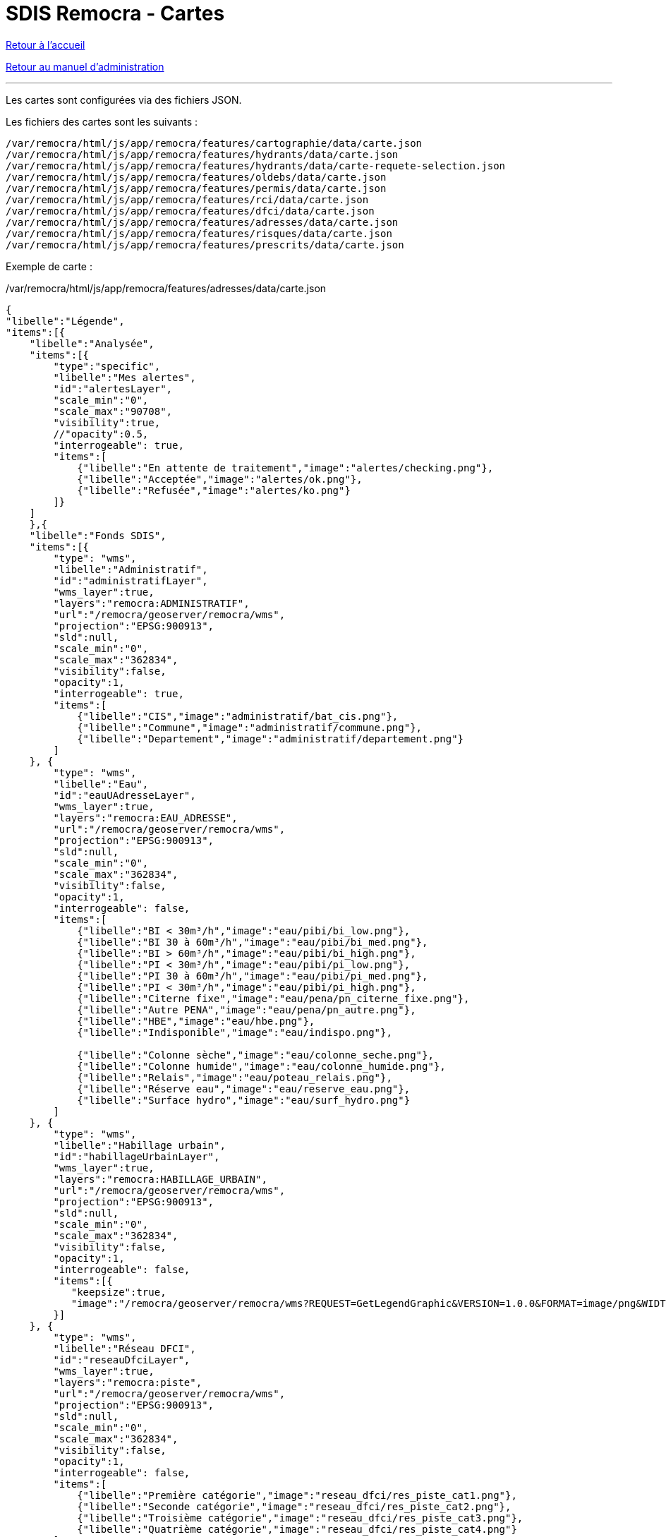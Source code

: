 = SDIS Remocra - Cartes

ifdef::env-github,env-browser[:outfilesuffix: .adoc]

:experimental:
:icons: font

:toc:

:numbered:

link:../index{outfilesuffix}[Retour à l'accueil]

link:../Manuel%20administration{outfilesuffix}[Retour au manuel d'administration]

'''

Les cartes sont configurées via des fichiers JSON.

Les fichiers des cartes sont les suivants :

[source]
----
/var/remocra/html/js/app/remocra/features/cartographie/data/carte.json
/var/remocra/html/js/app/remocra/features/hydrants/data/carte.json
/var/remocra/html/js/app/remocra/features/hydrants/data/carte-requete-selection.json
/var/remocra/html/js/app/remocra/features/oldebs/data/carte.json
/var/remocra/html/js/app/remocra/features/permis/data/carte.json
/var/remocra/html/js/app/remocra/features/rci/data/carte.json
/var/remocra/html/js/app/remocra/features/dfci/data/carte.json
/var/remocra/html/js/app/remocra/features/adresses/data/carte.json
/var/remocra/html/js/app/remocra/features/risques/data/carte.json
/var/remocra/html/js/app/remocra/features/prescrits/data/carte.json
----

Exemple de carte :

./var/remocra/html/js/app/remocra/features/adresses/data/carte.json
[source,js]
----
{
"libelle":"Légende",
"items":[{
    "libelle":"Analysée",
    "items":[{
        "type":"specific",
        "libelle":"Mes alertes",
        "id":"alertesLayer",
        "scale_min":"0",
        "scale_max":"90708",
        "visibility":true,
        //"opacity":0.5,
        "interrogeable": true,
        "items":[
            {"libelle":"En attente de traitement","image":"alertes/checking.png"},
            {"libelle":"Acceptée","image":"alertes/ok.png"},
            {"libelle":"Refusée","image":"alertes/ko.png"}
        ]}
    ]
    },{
    "libelle":"Fonds SDIS",
    "items":[{
        "type": "wms",
        "libelle":"Administratif",
        "id":"administratifLayer",
        "wms_layer":true,
        "layers":"remocra:ADMINISTRATIF",
        "url":"/remocra/geoserver/remocra/wms",
        "projection":"EPSG:900913",
        "sld":null,
        "scale_min":"0",
        "scale_max":"362834",
        "visibility":false,
        "opacity":1,
        "interrogeable": true,
        "items":[
            {"libelle":"CIS","image":"administratif/bat_cis.png"},
            {"libelle":"Commune","image":"administratif/commune.png"},
            {"libelle":"Departement","image":"administratif/departement.png"}
        ]
    }, {
        "type": "wms",
        "libelle":"Eau",
        "id":"eauUAdresseLayer",
        "wms_layer":true,
        "layers":"remocra:EAU_ADRESSE",
        "url":"/remocra/geoserver/remocra/wms",
        "projection":"EPSG:900913",
        "sld":null,
        "scale_min":"0",
        "scale_max":"362834",
        "visibility":false,
        "opacity":1,
        "interrogeable": false,
        "items":[
            {"libelle":"BI < 30m³/h","image":"eau/pibi/bi_low.png"},
            {"libelle":"BI 30 à 60m³/h","image":"eau/pibi/bi_med.png"},
            {"libelle":"BI > 60m³/h","image":"eau/pibi/bi_high.png"},
            {"libelle":"PI < 30m³/h","image":"eau/pibi/pi_low.png"},
            {"libelle":"PI 30 à 60m³/h","image":"eau/pibi/pi_med.png"},
            {"libelle":"PI < 30m³/h","image":"eau/pibi/pi_high.png"},
            {"libelle":"Citerne fixe","image":"eau/pena/pn_citerne_fixe.png"},
            {"libelle":"Autre PENA","image":"eau/pena/pn_autre.png"},
            {"libelle":"HBE","image":"eau/hbe.png"},
            {"libelle":"Indisponible","image":"eau/indispo.png"},

            {"libelle":"Colonne sèche","image":"eau/colonne_seche.png"},
            {"libelle":"Colonne humide","image":"eau/colonne_humide.png"},
            {"libelle":"Relais","image":"eau/poteau_relais.png"},
            {"libelle":"Réserve eau","image":"eau/reserve_eau.png"},
            {"libelle":"Surface hydro","image":"eau/surf_hydro.png"}
        ]
    }, {
        "type": "wms",
        "libelle":"Habillage urbain",
        "id":"habillageUrbainLayer",
        "wms_layer":true,
        "layers":"remocra:HABILLAGE_URBAIN",
        "url":"/remocra/geoserver/remocra/wms",
        "projection":"EPSG:900913",
        "sld":null,
        "scale_min":"0",
        "scale_max":"362834",
        "visibility":false,
        "opacity":1,
        "interrogeable": false,
        "items":[{
           "keepsize":true,
           "image":"/remocra/geoserver/remocra/wms?REQUEST=GetLegendGraphic&VERSION=1.0.0&FORMAT=image/png&WIDTH=20&HEIGHT=20&LEGEND_OPTIONS=bgColor:0xf4f4f4;fontStyle:italic;fontColor:0x808080;fontAntiAliasing:true&LAYER=remocra:HABILLAGE_URBAIN"
        }]
    }, {
        "type": "wms",
        "libelle":"Réseau DFCI",
        "id":"reseauDfciLayer",
        "wms_layer":true,
        "layers":"remocra:piste",
        "url":"/remocra/geoserver/remocra/wms",
        "projection":"EPSG:900913",
        "sld":null,
        "scale_min":"0",
        "scale_max":"362834",
        "visibility":false,
        "opacity":1,
        "interrogeable": false,
        "items":[
            {"libelle":"Première catégorie","image":"reseau_dfci/res_piste_cat1.png"},
            {"libelle":"Seconde catégorie","image":"reseau_dfci/res_piste_cat2.png"},
            {"libelle":"Troisième catégorie","image":"reseau_dfci/res_piste_cat3.png"},
            {"libelle":"Quatrième catégorie","image":"reseau_dfci/res_piste_cat4.png"}
        ]
    }, {
        "type": "wms",
        "libelle":"Réseau Urbain",
        "id":"reseauUrbainLayer",
        "wms_layer":true,
        "layers":"remocra:RESEAU_URBAIN",
        "url":"/remocra/geoserver/remocra/wms",
        "projection":"EPSG:900913",
        "sld":null,
        "scale_min":"0",
        "scale_max":"362834",
        "visibility":false,
        "opacity":1,
        "interrogeable": false,
        "items":[
            // Ferré
            {"libelle":"Voie","image":"reseau_urbain/res_fer_voie.png"},
            {"libelle":"Passage à niveau","image":"reseau_urbain/res_fer_pass_niveau.png"},
            {"libelle":"Gare","image":"reseau_urbain/res_fer_gare.png"},
            // Routier
            {"libelle":"Aucun véhicule ne passe","image":"reseau_urbain/res_routier_aucun_vehicule.png"},
            {"libelle":"Non renseigné","image":"reseau_urbain/res_routier_non_rens.png"},
            {"libelle":"Pont","image":"reseau_urbain/res_routier_pont.png"},
            {"libelle":"Tout véhicule routiers passe","image":"reseau_urbain/res_routier_tous_veh_routiers.png"},
            {"libelle":"Tunnel","image":"reseau_urbain/res_routier_tunnel.png"},
            {"libelle":"VSAB routier","image":"reseau_urbain/res_routier_vsab_routier.png"}
        ]
    }]
    },{
    "libelle":"Fonds IGN",
    "items":[{
        "type": "ign",
        "libelle":"Parcelles cadastrales",
        "num_zoom_levels": 20,
        "id":"cadastreLayer",
        "scale_min":"0",
        "scale_max":"22677",
        "visibility": false,
        "opacity":0.5,
        "format":"image/png",
        "layers":"CADASTRALPARCELS.PARCELS",
        "items":[
                {"libelle":"Cadastre","image":"ign/cadastre.png"}
        ]},{
        "type": "ign",
        "libelle":"Cartes IGN",
        "id":"carteLayer",
        "scale_min":"5669",
        "scale_max":"999999999",
        "visibility": false,
        "opacity":1, 
        "format":null,
        "layers":"GEOGRAPHICALGRIDSYSTEMS.MAPS",
        "items":[
                {"libelle":"Cartes IGN","image":"ign/carte.png"}
        ]},{
        "base_layer": true,
        "type": "ign",
        "libelle":"Photos aériennes",
        "num_zoom_levels": 20,
        "id":"photoLayer",
        "scale_min":"0",
        "scale_max":"999999999",
        "visibility": true,
        "opacity":1,
        "format":null,
        "layers":"ORTHOIMAGERY.ORTHOPHOTOS",
        "items":[
                {"libelle":"Photos aériennes","image":"ign/photo.png"}
        ]}]
    }]
}
----

Les niveaux hiérarchiques sont les suivants :

* Carte
** Groupe
*** Couche
**** Elément de légende

Pour l'ensemble des cartes, on retrouvera généralement le goupe "Fonds IGN" qui comporte la configuration des couches IGN.
Pour les autres, on a deux types de fonds :

* les couches spécifiques
** par exemple celle qui porte l'id _alertesLayer_ dans l'exemple
* les couches génériques WMS
** par exemple celle qui porte l'id _administratifLayer_ dans l'exemple

Les couches WMS sont spécifiées avec le booléen _wms_layer_.

Les options communes aux couches sont les suivantes :
[source,js]
----
"type" : "wms" ou "specific" ou "ign"
"libelle" : "Administratif"
"id" : "administratifLayer"
"scale_min" : "0",
"scale_max" : "362834",
"visibility" : false,
"opacity" : 1,
"interrogeable" : true,
"items" : []
----

Pour les couches de type "wms" :
[source,js]
----
"type" : "wms"
"wms_layer" : true
"layer" : "remocra:ADMINISTRATIF"
"url" : "/remocra/geoserver/remocra/wms"
"projection" : "EPSG:900913"
"sld" : null
----

Remarque, deux proxies existent pour accéder aux couches du serveur GeoServer de la plateforme :

* /remocra/geoserver/{workspace}/wms : proxy GeoServer avec 
** gestion des workspaces
** sécurisé finement : couche accessible publiquement ou qui nécessite une authentification, profils avec accès complet ou limités à la zone de compétence. Cf. link:Couches{outfilesuffix}[configuration des couches]. 
** Exemple : */remocra/geoserver/remocra/wms*
* /remocra/proxy/wms : ancien proxy GeoServer avec 
** un seul workspace : _remocra_
** deux niveaux d'accès public / utilisateurs authentifiés limités à la zone de compétence

Pour les couches de type "ign" :
[source,js]
----
"type" : "ign"
"num_zoom_levels" : 20
"format" : "image/png"
"layers" : "CADASTRALPARCELS.PARCELS" ou "GEOGRAPHICALGRIDSYSTEMS.MAPS" ou "ORTHOIMAGERY.ORTHOPHOTOS"
----

Pour les couches de type "specific" :
[source,js]
----
"type" : "specific"
"id" : "alertesLayer" ou "hydrantLayer" ou "prescritLayer" ou "risquesExpressLayer"
----

Pour les couches spécifiques "hydrantLayer" et "prescritLayer", on précise également la stratégie :
[source,js]
----
"stategy" : "bbox"
----

Pour chaque couche, la légende est déterminée par les _items_ (tableau). Exemples de légendes :
[source,json]
----
# Les imagettes sont placées sous la couche :
"items":[
    {"libelle":"En attente de traitement","image":"alertes/checking.png"},
    {"libelle":"Acceptée","image":"alertes/ok.png"},
    {"libelle":"Refusée","image":"alertes/ko.png"}
]}


# Lorsque la légende est composée d'un seul élément, l'image est placée à gauche du nom de la couche :
"items":[
    {"libelle":"Cadastre","image":"ign/cadastre.png"}
]


# On peut utiliser une légende produite par GeoServer. Dans ce cas, on utilise le proxy en précisant a minima l'attribut LAYER.
# L'image qui n'a pas de libellé associé ici sera placée sous la couche concernée. La taille de l'image produite est conservée (paramètre keepsize) :
"items":[{
    "keepsize":true,
    "image":"/remocra/geoserver/remocra/wms?REQUEST=GetLegendGraphic&VERSION=1.0.0&FORMAT=image/png&WIDTH=20&HEIGHT=20&LEGEND_OPTIONS=bgColor:0xf4f4f4;fontStyle:italic;fontColor:0x808080;fontAntiAliasing:true&LAYER=remocra:HABILLAGE_URBAIN"
}]
---- 

La *carte "Recherches et analyses" du module PEI s'appuie sur une couche de type `wms` avec l'identifiant `zonesLayer`* (c'est un prérequis). Exemple de couche paramétrée dans le fichier fichier `/var/remocra/html/js/app/remocra/features/hydrants/data/carte-requete-selection.json` :
[source,json]
----
{
  "type": "wms",
  "libelle":"Résultat d'analyse<br/>",
  "id":"zonesLayer",
  "wms_layer":true,
  "layers":"remocra:v_requete_modele_selection_detail",
  "url":"/remocra/geoserver/remocra/wms",
  "projection":"EPSG:900913",
  "sld":null,
  "scale_min":"0",
  "scale_max":"362834",
  "visibility":true,
  "opacity":1,
  "interrogeable": true
}
----


_Aide technique : tutoriels link:http://www.w3schools.com/json[JSON] sur w3schools.com, link:http://docs.geoserver.org/[Documentation GeoServer] sur geoserver.org et link:http://ign.fr/[IGN]_